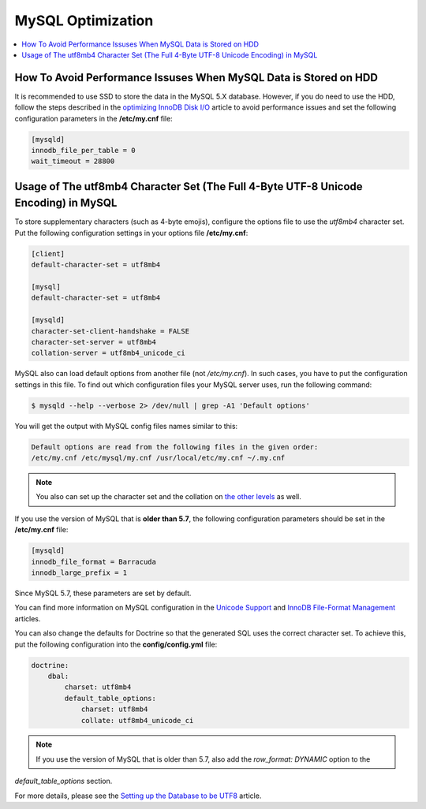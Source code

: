 .. _mysql-optimization:

MySQL Optimization
------------------

.. contents::
    :local:
    :depth: 2

.. _mysql-hdd-sdd:

How To Avoid Performance Issuses When MySQL Data is Stored on HDD
^^^^^^^^^^^^^^^^^^^^^^^^^^^^^^^^^^^^^^^^^^^^^^^^^^^^^^^^^^^^^^^^^

It is recommended to use SSD to store the data in the MySQL 5.X database. However, if you do need to use the HDD, follow
the steps described in the
`optimizing InnoDB Disk I/O <https://dev.mysql.com/doc/refman/5.7/en/optimizing-innodb-diskio.html>`_ article to avoid
performance issues and set the following configuration parameters in the **/etc/my.cnf** file:

.. code:: bash

   [mysqld]
   innodb_file_per_table = 0
   wait_timeout = 28800

.. _utf8mb4-mysql:

Usage of The utf8mb4 Character Set (The Full 4-Byte UTF-8 Unicode Encoding) in MySQL
^^^^^^^^^^^^^^^^^^^^^^^^^^^^^^^^^^^^^^^^^^^^^^^^^^^^^^^^^^^^^^^^^^^^^^^^^^^^^^^^^^^^

To store supplementary characters (such as 4-byte emojis), configure the options file to use the `utf8mb4`
character set. Put the following configuration settings in your options file **/etc/my.cnf**:

.. code:: bash

   [client]
   default-character-set = utf8mb4

   [mysql]
   default-character-set = utf8mb4

   [mysqld]
   character-set-client-handshake = FALSE
   character-set-server = utf8mb4
   collation-server = utf8mb4_unicode_ci

MySQL also can load default options from another file (not */etc/my.cnf*). In such cases, you have to put the
configuration settings in this file. To find out which configuration files your MySQL server uses, run the
following command:

.. code:: bash

    $ mysqld --help --verbose 2> /dev/null | grep -A1 'Default options'

You will get the output with MySQL config files names similar to this:

.. code:: bash

    Default options are read from the following files in the given order:
    /etc/my.cnf /etc/mysql/my.cnf /usr/local/etc/my.cnf ~/.my.cnf

.. note:: You also can set up the character set and the collation on `the other levels <https://dev.mysql.com/doc/refman/5.5/en/charset-syntax.html>`_ as well.

If you use the version of MySQL that is **older than 5.7**, the following configuration parameters should be set in
the **/etc/my.cnf** file:

.. code:: bash

   [mysqld]
   innodb_file_format = Barracuda
   innodb_large_prefix = 1

Since MySQL 5.7, these parameters are set by default.

You can find more information on MySQL configuration in the
`Unicode Support <https://dev.mysql.com/doc/refman/5.7/en/charset-unicode.html>`_ and
`InnoDB File-Format Management <https://dev.mysql.com/doc/refman/5.7/en/innodb-file-format.html>`_ articles.

You can also change the defaults for Doctrine so that the generated SQL uses the correct character set. To achieve this,
put the following configuration into the **config/config.yml** file:

.. code::

    doctrine:
        dbal:
            charset: utf8mb4
            default_table_options:
                charset: utf8mb4
                collate: utf8mb4_unicode_ci

.. note:: If you use the version of MySQL that is older than 5.7, also add the `row_format: DYNAMIC` option to the
`default_table_options` section.

For more details, please see the
`Setting up the Database to be UTF8 <https://symfony.com/doc/3.4/doctrine.html#configuring-the-database>`_ article.
